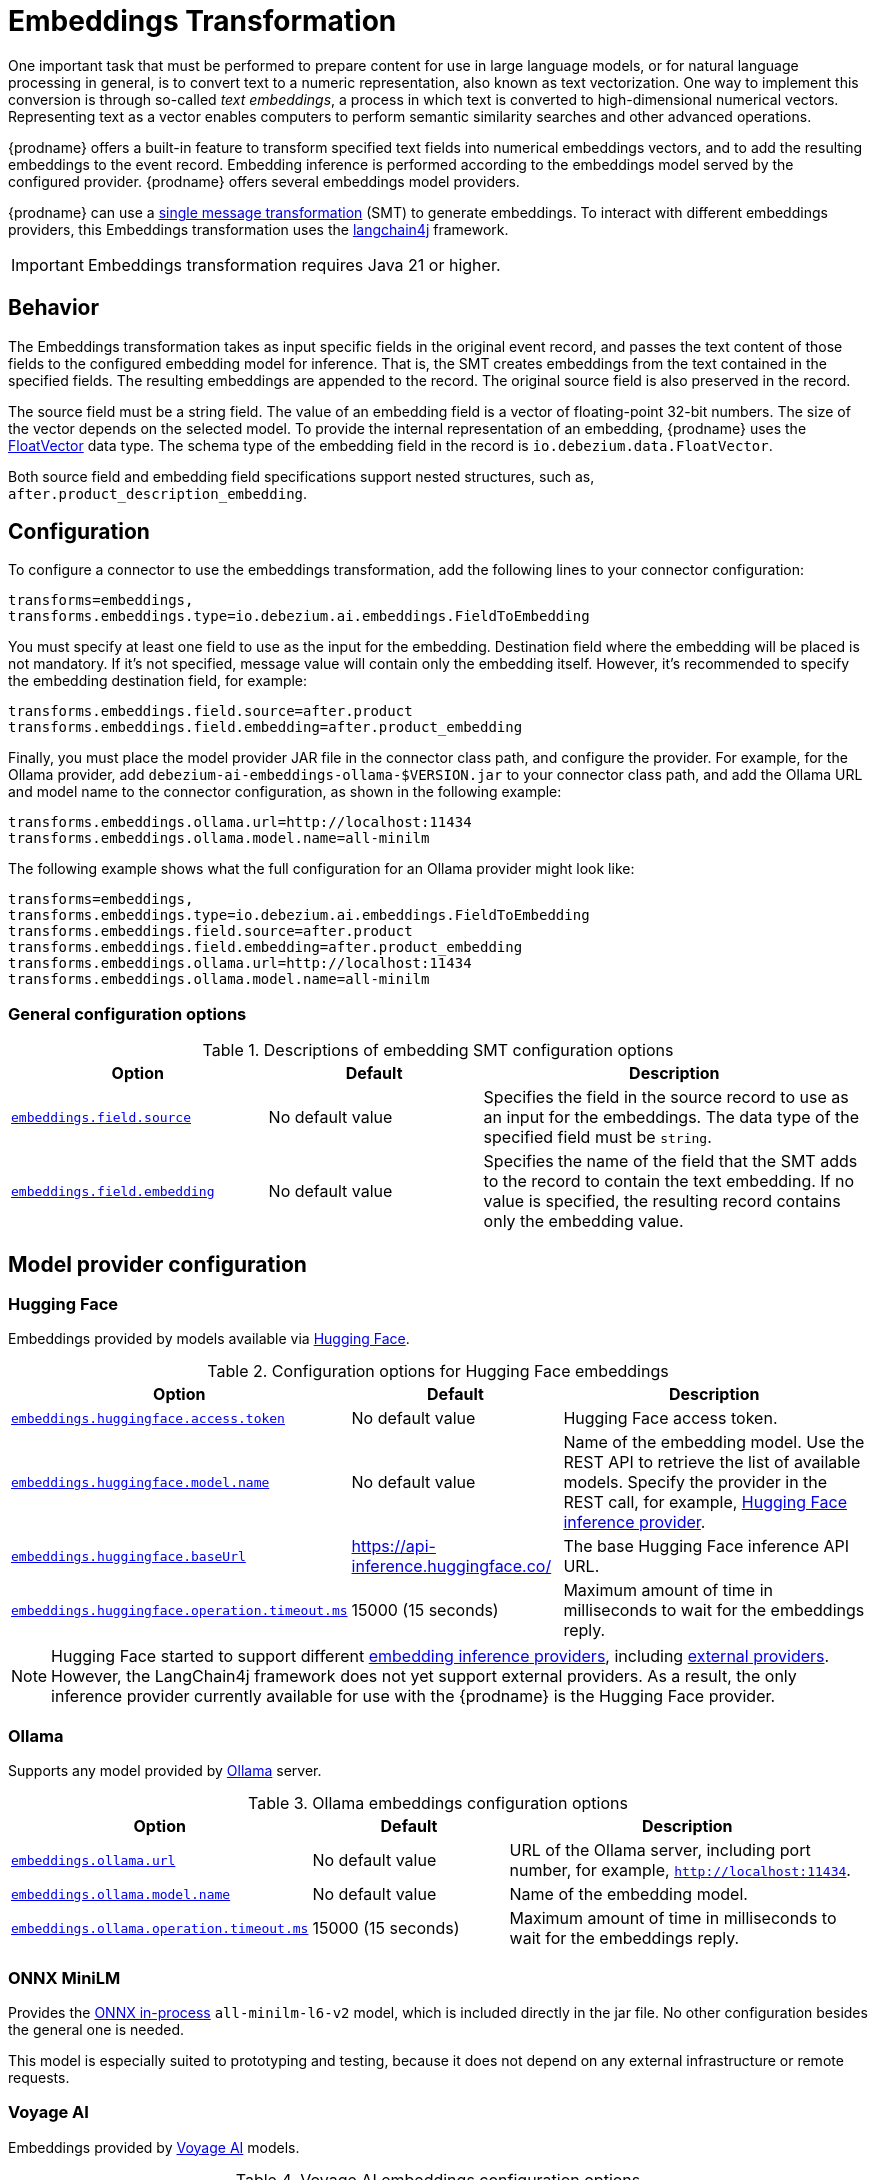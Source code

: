 :page-aliases: transforms/embeddings.adoc
// Category: debezium-using
// Type: assembly
// ModuleID: embeddings-transformation
// Title: Embeddings Transformation
[id="embeddings-transformation"]
= Embeddings Transformation
ifdef::community[]
:toc:
:toc-placement: macro
:linkattrs:
:icons: font
:source-highlighter: highlight.js

toc::[]
endif::community[]

One important task that must be performed to prepare content for use in large language models, or for natural language processing in general, is to convert text to a numeric representation, also known as text vectorization.
One way to implement this conversion is through so-called _text embeddings_, a process in which text is converted to high-dimensional numerical vectors.
Representing text as a vector enables computers to perform semantic similarity searches and other advanced operations.

{prodname} offers a built-in feature to transform specified text fields into numerical embeddings vectors, and to add the resulting embeddings to the event record.
Embedding inference is performed according to the embeddings model served by the configured provider.
{prodname} offers several embeddings model providers.

{prodname} can use a link:{link-kafka-docs}/#connect_transforms[single message transformation] (SMT) to generate embeddings.
To interact with different embeddings providers, this Embeddings transformation uses the link:https://docs.langchain4j.dev/[langchain4j] framework.

[IMPORTANT]
====
Embeddings transformation requires Java 21 or higher.
====

== Behavior

The Embeddings transformation takes as input specific fields in the original event record, and passes the text content of those fields to the configured embedding model for inference. 
That is, the SMT creates embeddings from the text contained in the specified fields.
The resulting embeddings are appended to the record.
The original source field is also preserved in the record.

The source field must be a string field.
The value of an embedding field is a vector of floating-point 32-bit numbers.
The size of the vector depends on the selected model.
To provide the internal representation of an embedding, {prodname} uses the link:https://github.com/debezium/debezium/blob/main/debezium-core/src/main/java/io/debezium/data/vector/FloatVector.java[FloatVector] data type.
The schema type of the embedding field in the record is `io.debezium.data.FloatVector`.

Both source field and embedding field specifications support nested structures, such as, `after.product_description_embedding`.

== Configuration

To configure a connector to use the embeddings transformation, add the following lines to your connector configuration:

[source]
----
transforms=embeddings,
transforms.embeddings.type=io.debezium.ai.embeddings.FieldToEmbedding
----

You must specify at least one field to use as the input for the embedding.
Destination field where the embedding will be placed is not mandatory.
If it's not specified, message value will contain only the embedding itself.
However, it's recommended to specify the embedding destination field, for example:

[source]
----
transforms.embeddings.field.source=after.product
transforms.embeddings.field.embedding=after.product_embedding
----

Finally, you must place the model provider JAR file in the connector class path, and configure the provider.
For example, for the Ollama provider, add `debezium-ai-embeddings-ollama-$VERSION.jar` to your connector class path, and add the Ollama URL and model name to the connector configuration, as shown in the following example:

[source]
----
transforms.embeddings.ollama.url=http://localhost:11434
transforms.embeddings.ollama.model.name=all-minilm
----

The following example shows what the full configuration for an Ollama provider might look like:

[source]
----
transforms=embeddings,
transforms.embeddings.type=io.debezium.ai.embeddings.FieldToEmbedding
transforms.embeddings.field.source=after.product
transforms.embeddings.field.embedding=after.product_embedding
transforms.embeddings.ollama.url=http://localhost:11434
transforms.embeddings.ollama.model.name=all-minilm
----

=== General configuration options

.Descriptions of embedding SMT configuration options
[cols="30%a,25%a,45%a",subs="+attributes",options="header"]
|===
|Option
|Default
|Description

|[[embeddings-source-field]]xref:embeddings-source-field[`embeddings.field.source`]
|No default value
|Specifies the field in the source record to use as an input for the embeddings.
The data type of the specified field must be `string`.
|[[embeddings-embedding-field]]xref:embeddings-embedding-field[`embeddings.field.embedding`]
|No default value
|Specifies the name of the field that the SMT adds to the record to contain the text embedding.
If no value is specified, the resulting record contains only the embedding value.
|===

== Model provider configuration

=== Hugging Face

Embeddings provided by models available via link:https://huggingface.co//[Hugging Face].

.Configuration options for Hugging Face embeddings
[cols="30%a,25%a,45%a",subs="+attributes",options="header"]
|===
|Option
|Default
|Description

|[[embeddings-huggingface-access-token]]xref:embeddings-huggingface-access-token[`embeddings.huggingface.access.token`]
|No default value
|Hugging Face access token.
|[[embeddings-huggingface-model-name]]xref:embeddings-huggingface-model-name[`embeddings.huggingface.model.name`]
|No default value
|Name of the embedding model.
Use the REST API to retrieve the list of available models.
Specify the provider in the REST call, for example, link:https://huggingface.co/api/models?inference_provider=hf-inference[Hugging Face inference provider].
|[[embeddings-huggingface-baseurl]]xref:embeddings-huggingface-baseurl[`embeddings.huggingface.baseUrl`]
|https://api-inference.huggingface.co/
|The base Hugging Face inference API URL.
|[[embeddings-huggingface-operation-timeout-ms]]xref:embeddings-huggingface-operation-timeout-ms[`embeddings.huggingface.operation.timeout.ms`]
|15000 (15 seconds)
|Maximum amount of time in milliseconds to wait for the embeddings reply.
|===

[NOTE]
====
Hugging Face started to support different link:https://huggingface.co/blog/inference-providers[embedding inference providers], including link:https://huggingface.co/docs/inference-providers/en/index[external providers].
However, the LangChain4j framework does not yet support external providers.
As a result, the only inference provider currently available for use with the {prodname} is the Hugging Face provider.
====


=== Ollama

Supports any model provided by link:https://ollama.com/[Ollama] server.

.Ollama embeddings configuration options
[cols="30%a,25%a,45%a",subs="+attributes",options="header"]
|===
|Option
|Default
|Description

|[[embeddings-ollama-url]]xref:embeddings-ollama-url[`embeddings.ollama.url`]
|No default value
|URL of the Ollama server, including port number, for example, `http://localhost:11434`.
|[[embeddings-ollama-model-name]]xref:embeddings-ollama-model-name[`embeddings.ollama.model.name`]
|No default value
|Name of the embedding model.
|[[embeddings-ollama-operation-timeout-ms]]xref:embeddings-ollama-operation-timeout-ms[`embeddings.ollama.operation.timeout.ms`]
|15000 (15 seconds)
|Maximum amount of time in milliseconds to wait for the embeddings reply.
|===

=== ONNX MiniLM

Provides the link:https://docs.langchain4j.dev/integrations/embedding-models/in-process[ONNX in-process] `all-minilm-l6-v2` model, which is included directly in the jar file.
No other configuration besides the general one is needed.

This model is especially suited to prototyping and testing, because it does not depend on any external infrastructure or remote requests. 

=== Voyage AI

Embeddings provided by link:https://www.voyageai.com/[Voyage AI] models.

.Voyage AI embeddings configuration options
[cols="30%a,25%a,45%a",subs="+attributes",options="header"]
|===
|Option
|Default
|Description

|[[embeddings-voyageai-access-token]]xref:embeddings-voyageai-access-token[`embeddings.voyageai.access.token`]
|No default value
|The Voyage AI access token.
|[[embeddings-voyageai-model-name]]xref:embeddings-voyageai-model-name[`embeddings.voyageai.model.name`]
|No default value
|Name of the embedding model.
The list of Voyage AI models can be found in the link:https://docs.voyageai.com/docs/embeddings[Voyage AI Text Embeddings documentation].
|[[embeddings-voyageai-baseurl]]xref:embeddings-voyageai-baseurl[`embeddings.voyageai.baseUrl`]
|https://api.voyageai.com/v1/
|Base Voyage AI API server.
|[[embeddings-voyageai-operation-timeout-ms]]xref:embeddings-voyageai-operation-timeout-ms[`embeddings.voyageai.operation.timeout.ms`]
|15000 (15 seconds)
|Maximum amount of time in milliseconds to wait for the embeddings reply.
|===